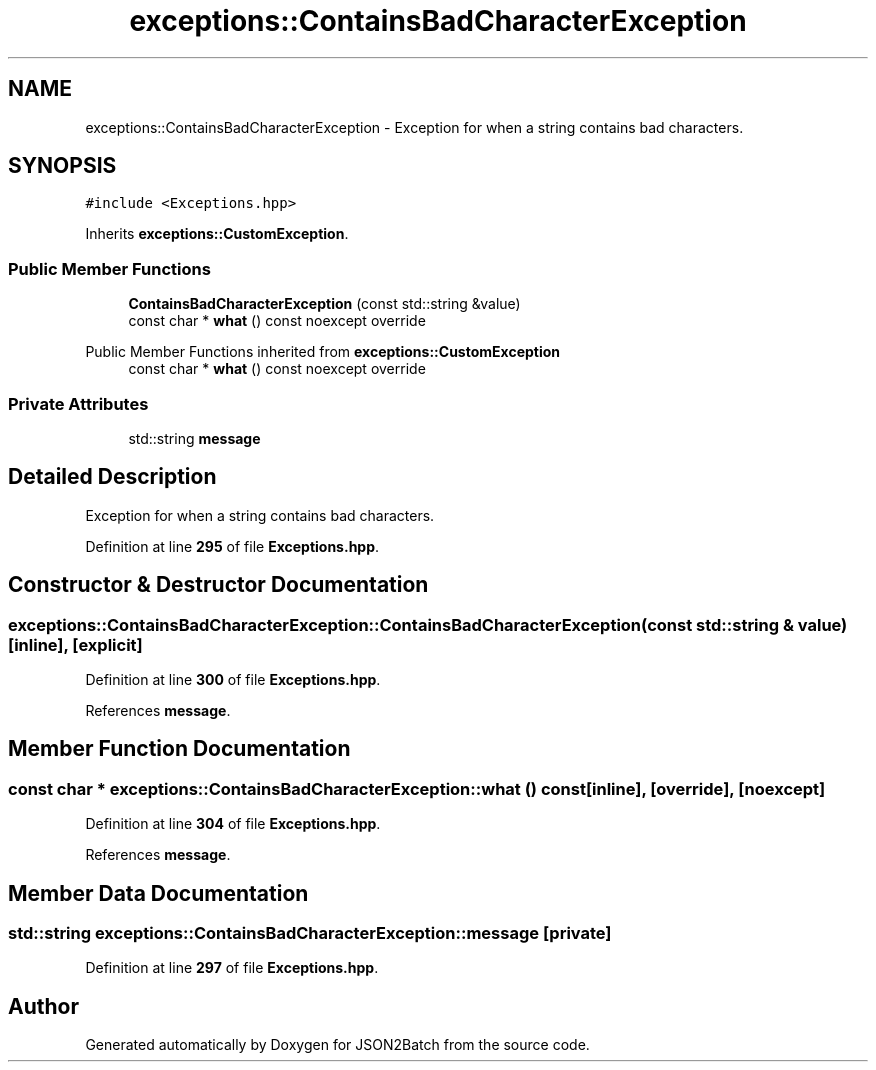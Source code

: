 .TH "exceptions::ContainsBadCharacterException" 3 "Sat Apr 27 2024 13:10:39" "Version 0.3.1" "JSON2Batch" \" -*- nroff -*-
.ad l
.nh
.SH NAME
exceptions::ContainsBadCharacterException \- Exception for when a string contains bad characters\&.  

.SH SYNOPSIS
.br
.PP
.PP
\fC#include <Exceptions\&.hpp>\fP
.PP
Inherits \fBexceptions::CustomException\fP\&.
.SS "Public Member Functions"

.in +1c
.ti -1c
.RI "\fBContainsBadCharacterException\fP (const std::string &value)"
.br
.ti -1c
.RI "const char * \fBwhat\fP () const noexcept override"
.br
.in -1c

Public Member Functions inherited from \fBexceptions::CustomException\fP
.in +1c
.ti -1c
.RI "const char * \fBwhat\fP () const noexcept override"
.br
.in -1c
.SS "Private Attributes"

.in +1c
.ti -1c
.RI "std::string \fBmessage\fP"
.br
.in -1c
.SH "Detailed Description"
.PP 
Exception for when a string contains bad characters\&. 
.PP
Definition at line \fB295\fP of file \fBExceptions\&.hpp\fP\&.
.SH "Constructor & Destructor Documentation"
.PP 
.SS "exceptions::ContainsBadCharacterException::ContainsBadCharacterException (const std::string & value)\fC [inline]\fP, \fC [explicit]\fP"

.PP
Definition at line \fB300\fP of file \fBExceptions\&.hpp\fP\&.
.PP
References \fBmessage\fP\&.
.SH "Member Function Documentation"
.PP 
.SS "const char * exceptions::ContainsBadCharacterException::what () const\fC [inline]\fP, \fC [override]\fP, \fC [noexcept]\fP"

.PP
Definition at line \fB304\fP of file \fBExceptions\&.hpp\fP\&.
.PP
References \fBmessage\fP\&.
.SH "Member Data Documentation"
.PP 
.SS "std::string exceptions::ContainsBadCharacterException::message\fC [private]\fP"

.PP
Definition at line \fB297\fP of file \fBExceptions\&.hpp\fP\&.

.SH "Author"
.PP 
Generated automatically by Doxygen for JSON2Batch from the source code\&.
